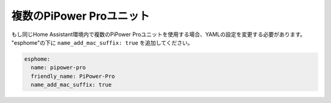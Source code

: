 複数のPiPower Proユニット
------------------------------------------

もし同じHome Assistant環境内で複数のPiPower Proユニットを使用する場合、YAMLの設定を変更する必要があります。
"esphome"の下に ``name_add_mac_suffix: true`` を追加してください。

.. code-block::

    esphome:
      name: pipower-pro
      friendly_name: PiPower-Pro
      name_add_mac_suffix: true
